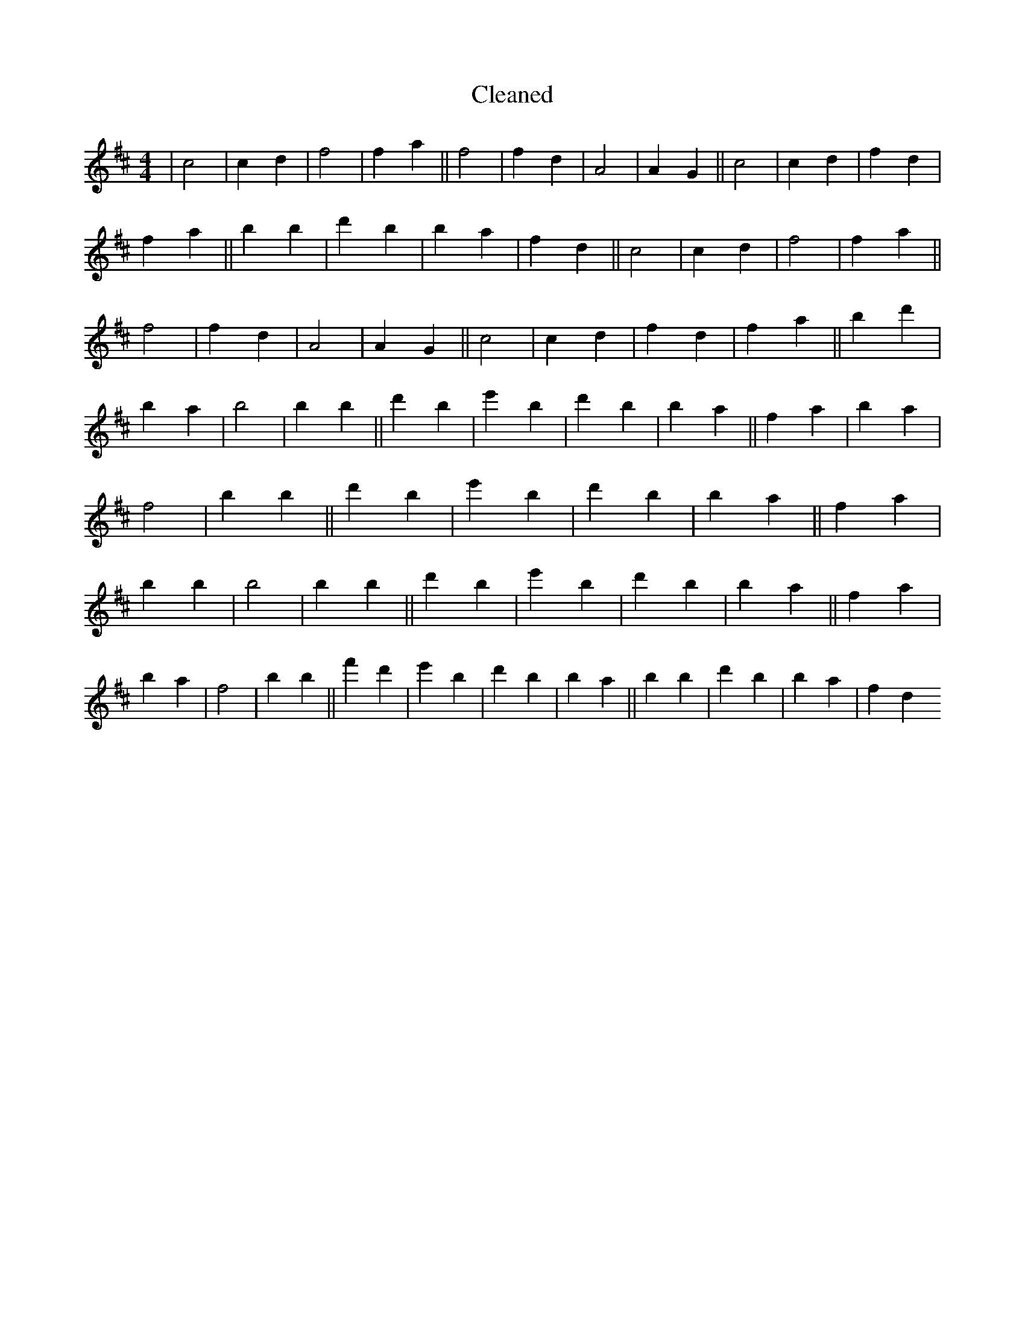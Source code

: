 X:437
T: Cleaned
M:4/4
K: DMaj
|c4|c2d2|f4|f2a2||f4|f2d2|A4|A2G2||c4|c2d2|f2d2|f2a2||b2B'2|d'2B'2|b2a2|f2d2||c4|c2d2|f4|f2a2||f4|f2d2|A4|A2G2||c4|c2d2|f2d2|f2a2||b2d'2|B'2a2|b4|b2B'2||d'2B'2|e'2B'2|d'2B'2|b2a2||f2a2|B'2a2|f4|b2B'2||d'2B'2|e'2B'2|d'2B'2|b2a2||f2a2|b2B'2|b4|b2B'2||d'2B'2|e'2B'2|d'2B'2|b2a2||f2a2|B'2a2|f4|b2B'2||f'2d'2|e'2B'2|d'2B'2|b2a2||b2B'2|d'2B'2|b2a2|f2d2